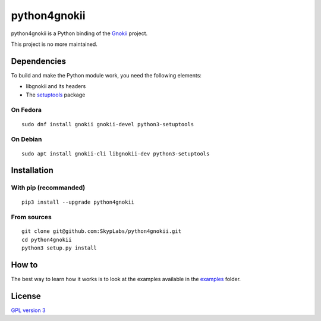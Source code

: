 =============
python4gnokii
=============

|PyPI Package| |Build Status| |Code Coverage|

python4gnokii is a Python binding of the
`Gnokii <http://gnokii.org/>`__ project.

This project is no more maintained.

Dependencies
============

To build and make the Python module work, you need the following
elements:

- libgnokii and its headers
- The `setuptools <https://pypi.python.org/pypi/setuptools>`__
  package

On Fedora
---------

::

    sudo dnf install gnokii gnokii-devel python3-setuptools

On Debian
---------

::

    sudo apt install gnokii-cli libgnokii-dev python3-setuptools

Installation
============

With pip (recommanded)
----------------------

::

    pip3 install --upgrade python4gnokii

From sources
------------

::

    git clone git@github.com:SkypLabs/python4gnokii.git
    cd python4gnokii
    python3 setup.py install

How to
======

The best way to learn how it works is to look at the examples available
in the
`examples <https://github.com/SkypLabs/python4gnokii/tree/master/examples>`__
folder.

License
=======

`GPL version 3 <https://www.gnu.org/licenses/gpl.txt>`__

.. |Build Status| image:: https://travis-ci.org/SkypLabs/python4gnokii.svg
   :target: https://travis-ci.org/SkypLabs/python4gnokii
.. |Code Coverage| image:: https://api.codacy.com/project/badge/Grade/3989785db9e346a3a9c7f872dd0a61d8
   :target: https://www.codacy.com/app/skyper/python4gnokii?utm_source=github.com&amp;utm_medium=referral&amp;utm_content=SkypLabs/python4gnokii&amp;utm_campaign=Badge_Grade
.. |PyPI Package| image:: https://badge.fury.io/py/python4gnokii.svg
   :target: https://badge.fury.io/py/python4gnokii
